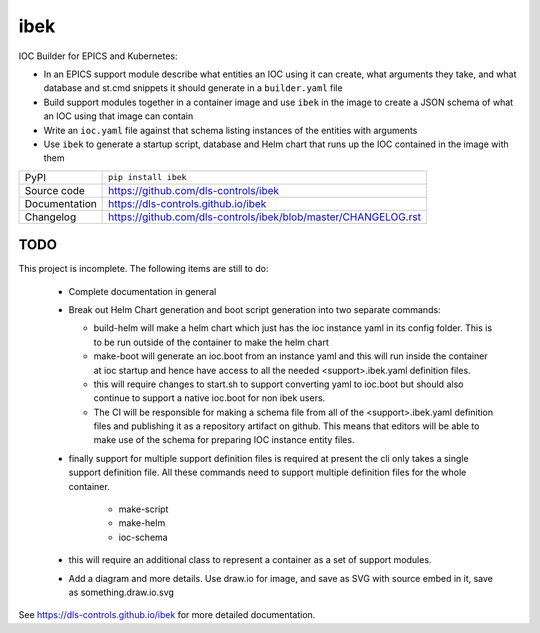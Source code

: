 ibek
====

|code_ci| |docs_ci| |coverage| |pypi_version| |license|

IOC Builder for EPICS and Kubernetes:

- In an EPICS support module describe what entities an IOC using it can create,
  what arguments they take, and what database and st.cmd snippets it should
  generate in a ``builder.yaml`` file
- Build support modules together in a container image and use ``ibek`` in the
  image to create a JSON schema of what an IOC using that image can contain
- Write an ``ioc.yaml`` file against that schema listing instances of the
  entities with arguments
- Use ``ibek`` to generate a startup script, database and Helm chart that runs
  up the IOC contained in the image with them

============== ==============================================================
PyPI           ``pip install ibek``
Source code    https://github.com/dls-controls/ibek
Documentation  https://dls-controls.github.io/ibek
Changelog      https://github.com/dls-controls/ibek/blob/master/CHANGELOG.rst
============== ==============================================================

TODO
----

This project is incomplete. The following items are still to do:

    - Complete documentation in general

    - Break out Helm Chart generation and boot script generation into two
      separate commands:

      - build-helm will make a helm chart which just has the ioc instance yaml
        in its config folder. This is to be run outside of the container to
        make the helm chart

      - make-boot will generate an ioc.boot from an instance yaml and this
        will run inside the container at ioc startup and hence have access to
        all the needed <support>.ibek.yaml definition files.

      - this will require changes to start.sh to support converting yaml to
        ioc.boot but should also continue to support a native ioc.boot for
        non ibek users.

      - The CI will be responsible for making a schema file from all of the
        <support>.ibek.yaml definition files and publishing it as a repository
        artifact on github. This means that editors will be able to make use
        of the schema for preparing IOC instance entity files.

    - finally support for multiple support definition files is required at
      present the cli only takes a single support definition file. All these
      commands need to support multiple definition files for the whole container.

        - make-script
        - make-helm
        - ioc-schema

    - this will require an additional class to represent a container as a set
      of support modules.

    - Add a diagram and more details. Use draw.io for image, and save as SVG
      with source embed in it, save as something.draw.io.svg

.. |code_ci| image:: https://github.com/dls-controls/ibek/workflows/Code%20CI/badge.svg?branch=master
    :target: https://github.com/dls-controls/ibek/actions?query=workflow%3A%22Code+CI%22
    :alt: Code CI

.. |docs_ci| image:: https://github.com/dls-controls/ibek/workflows/Docs%20CI/badge.svg?branch=master
    :target: https://github.com/dls-controls/ibek/actions?query=workflow%3A%22Docs+CI%22
    :alt: Docs CI

.. |coverage| image:: https://codecov.io/gh/dls-controls/ibek/branch/master/graph/badge.svg
    :target: https://codecov.io/gh/dls-controls/ibek
    :alt: Test Coverage

.. |pypi_version| image:: https://img.shields.io/pypi/v/ibek.svg
    :target: https://pypi.org/project/ibek
    :alt: Latest PyPI version

.. |license| image:: https://img.shields.io/badge/License-Apache%202.0-blue.svg
    :target: https://opensource.org/licenses/Apache-2.0
    :alt: Apache License

..
    Anything below this line is used when viewing README.rst and will be replaced
    when included in index.rst

See https://dls-controls.github.io/ibek for more detailed documentation.
